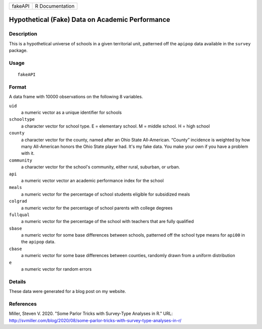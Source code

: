 ======= ===============
fakeAPI R Documentation
======= ===============

Hypothetical (Fake) Data on Academic Performance
------------------------------------------------

Description
~~~~~~~~~~~

This is a hypothetical universe of schools in a given territorial unit,
patterned off the ``apipop`` data available in the ``survey`` package.

Usage
~~~~~

::

   fakeAPI

Format
~~~~~~

A data frame with 10000 observations on the following 8 variables.

``uid``
   a numeric vector as a unique identifier for schools

``schooltype``
   a character vector for school type. E = elementary school. M = middle
   school. H = high school

``county``
   a character vector for the county, named after an Ohio State
   All-American. “County” incidence is weighted by how many All-American
   honors the Ohio State player had. It's my fake data. You make your
   own if you have a problem with it.

``community``
   a character vector for the school's community, either rural,
   suburban, or urban.

``api``
   a numeric vector vector an academic performance index for the school

``meals``
   a numeric vector for the percentage of school students eligible for
   subsidized meals

``colgrad``
   a numeric vector for the percentage of school parents with college
   degrees

``fullqual``
   a numeric vector for the percentage of the school with teachers that
   are fully qualified

``sbase``
   a numeric vector for some base differences between schools, patterned
   off the school type means for ``api00`` in the ``apipop`` data.

``cbase``
   a numeric vector for some base differences between counties, randomly
   drawn from a uniform distribution

``e``
   a numeric vector for random errors

Details
~~~~~~~

These data were generated for a blog post on my website.

References
~~~~~~~~~~

Miller, Steven V. 2020. "Some Parlor Tricks with Survey-Type Analyses in
R." URL:
http://svmiller.com/blog/2020/08/some-parlor-tricks-with-survey-type-analyses-in-r/
